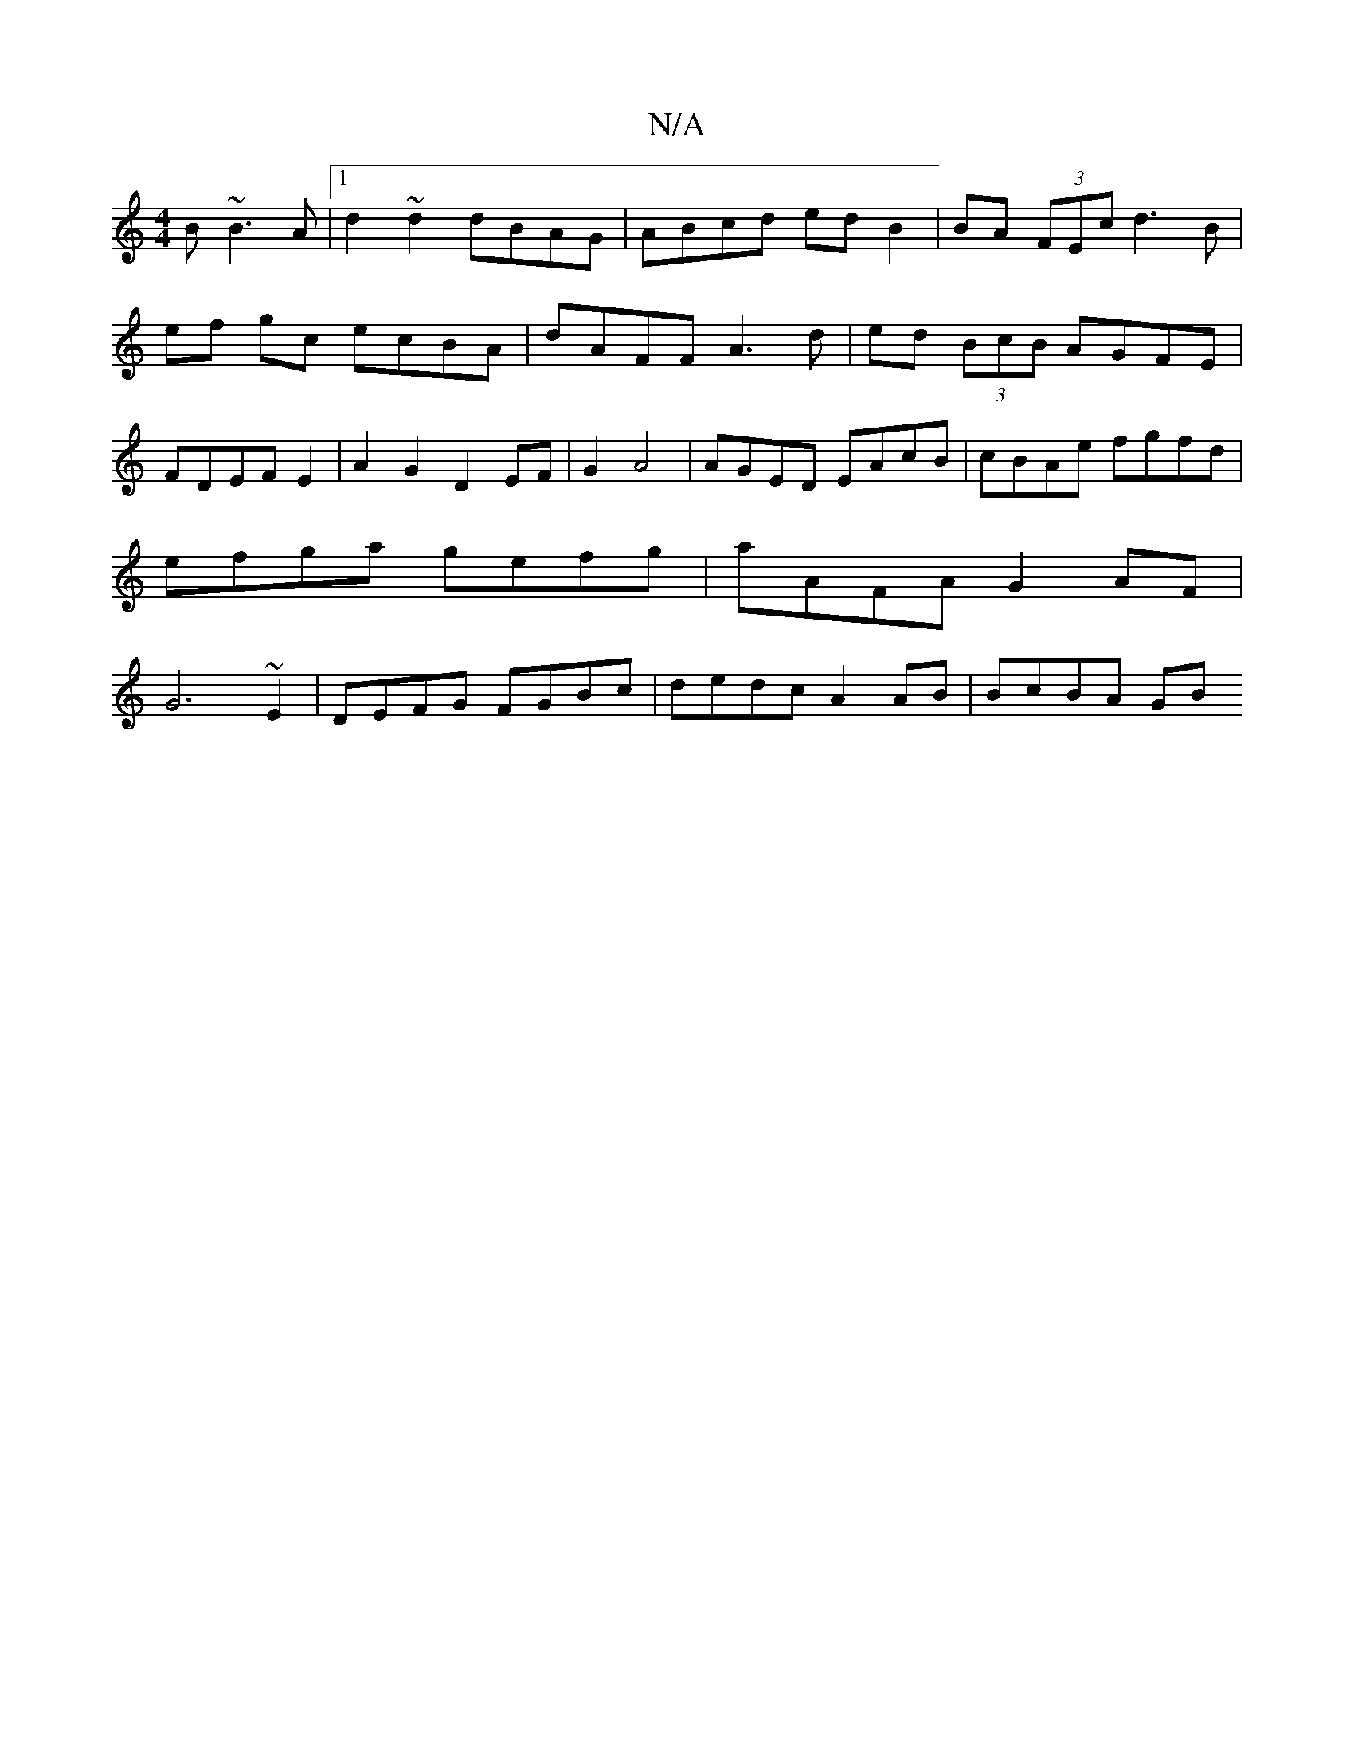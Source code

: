 X:1
T:N/A
M:4/4
R:N/A
K:Cmajor
B ~B3A |1 d2 ~d2 dBAG | ABcd ed B2 | BA (3FEc d3B | ef gc ecBA | dAFF A3d | ed (3BcB AGFE|FDEF E2|A2 G2 D2 EF|G2 A4|AGED EAcB|cBAe fgfd|efga gefg| aAFA G2 AF | G6 ~E2 | DEFG FGBc | dedc A2AB | BcBA GB